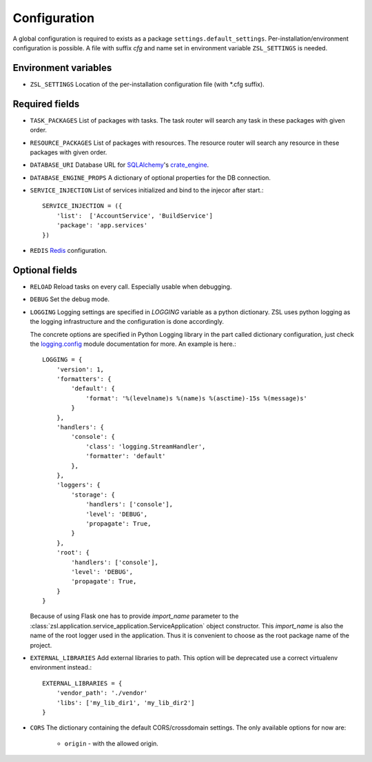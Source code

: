 Configuration
#############

A global configuration is required to exists as a package
``settings.default_settings``. Per-installation/environment configuration is possible.
A file with suffix `cfg` and name set in environment variable ``ZSL_SETTINGS`` is needed.

Environment variables
---------------------

* ``ZSL_SETTINGS``
  Location of the per-installation configuration file (with \*.cfg suffix).

Required fields
---------------

* ``TASK_PACKAGES``
  List of packages with tasks. The task router will search any task in these
  packages with given order.

* ``RESOURCE_PACKAGES``
  List of packages with resources. The resource router will search any resource
  in these packages with given order.

* ``DATABASE_URI``
  Database URL for `SQLAlchemy <http://sqlalchemy.org>`_'s
  `crate_engine <http://docs.sqlalchemy.org/en/latest/core/engines.html#sqlalchemy.create_engine>`_.

* ``DATABASE_ENGINE_PROPS``
  A dictionary of optional properties for the DB connection.

* ``SERVICE_INJECTION``
  List of services initialized and bind to the injecor after start.::

      SERVICE_INJECTION = ({
          'list':  ['AccountService', 'BuildService']
          'package': 'app.services'
      })

* ``REDIS``
  `Redis <https://redis-py.readthedocs.io/en/latest/#redis.Redis>`_ configuration.

Optional fields
---------------

* ``RELOAD``
  Reload tasks on every call. Especially usable when debugging.

* ``DEBUG``
  Set the debug mode.

* ``LOGGING``
  Logging settings are specified in `LOGGING` variable as a python dictionary.
  ZSL uses python logging as the logging infrastructure and the configuration
  is done accordingly.

  The concrete options are specified in Python Logging library in the part
  called dictionary configuration, just check the `logging.config
  <https://docs.python.org/3/library/logging.config.html#module-logging.config>`_
  module documentation for more. An example is here.::

    LOGGING = {
        'version': 1,
        'formatters': {
            'default': {
                'format': '%(levelname)s %(name)s %(asctime)-15s %(message)s'
            }
        },
        'handlers': {
            'console': {
                'class': 'logging.StreamHandler',
                'formatter': 'default'
            },
        },
        'loggers': {
            'storage': {
                'handlers': ['console'],
                'level': 'DEBUG',
                'propagate': True,
            }
        },
        'root': {
            'handlers': ['console'],
            'level': 'DEBUG',
            'propagate': True,
        }
    }

  Because of using Flask one has to provide `import_name` parameter to the
  :class:`zsl.application.service_application.ServiceApplication` object
  constructor. This `import_name` is also the name of the root logger used
  in the application. Thus it is convenient to choose as the root package
  name of the project.


* ``EXTERNAL_LIBRARIES``
  Add external libraries to path. This option will be deprecated
  use a correct virtualenv environment instead.::

      EXTERNAL_LIBRARIES = {
          'vendor_path': './vendor'
          'libs': ['my_lib_dir1', 'my_lib_dir2']
      }

* ``CORS``
  The dictionary containing the default CORS/crossdomain settings.
  The only available options for now are:
    * ``origin`` - with the allowed origin.
